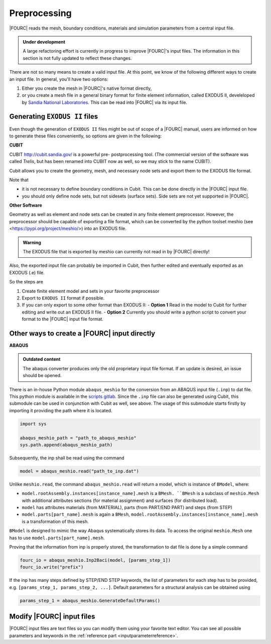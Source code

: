 .. _preprocessing:

Preprocessing
---------------

|FOURC| reads the mesh, boundary conditions, materials and simulation parameters from a central
input file.

.. admonition:: Under development

    A large refactoring effort is currently in progress to improve |FOURC|'s input files.
    The information in this section is not fully updated to reflect these changes.

There are not so many means to create a valid input file. At this point, we know of the following
different ways to create an input file. In general, you'll have two options:

#. Either you create the mesh in |FOURC|'s native format directly,
#. or you create a mesh file in a general binary format for finite element information, called EXODUS II, develeloped by `Sandia National Laboratories
   <https://www.sandia.gov/files/cubit/15.8/help_manual/WebHelp/finite_element_model/exodus/exodus2_file_specification.htm>`_.
   This can be read into |FOURC| via its input file.

Generating ``EXODUS II`` files
~~~~~~~~~~~~~~~~~~~~~~~~~~~~~~~

Even though the generation of ``EXODUS II`` files might be out of scope of a |FOURC| manual,
users are informed on how to generate these files conveniently, so options are given in the following:

.. _cubit:

**CUBIT**


CUBIT `<http://cubit.sandia.gov/>`_ is a powerful pre- postprocessing
tool. (The commercial version of the software was called *Trelis*,
but has been renamed into CUBIT now as well, so we may stick to the name CUBIT).

Cubit allows you to create the geometry, mesh, and necessary node sets and export them to
the EXODUS file format.

Note that

- it is not necessary to define boundary conditions in Cubit. This can be done directly in the |FOURC| input file.

- you should only define node sets, but not sidesets (surface sets). Side sets are not yet
  supported in |FOURC|.


**Other Software**

Geometry as well as element and node sets can be created in any finite element preprocessor.
However, the preprocessor should be capable of exporting a file format, which can be converted
by the python toolset meshio (see <https://pypi.org/project/meshio/>) into an EXODUS file.

.. admonition:: Warning

    The EXODUS file that is exported by meshio can currently not read in by |FOURC| directly!

Also, the exported input file can probably be imported in Cubit, then further edited and
eventually exported as an EXODUS (.e) file.

So the steps are

#. Create finite element model and sets in your favorite preprocessor

#. Export to ``EXODUS II`` format if possible.

#. If you can only export to some other format than EXODUS II:
   - **Option 1** Read in the model to Cubit for further editing and write out an EXODUS II file.
   - **Option 2** Currently you should write a python script to convert your format to the |FOURC| input file format.


.. _create4Cinput:

Other ways to create a |FOURC| input directly
~~~~~~~~~~~~~~~~~~~~~~~~~~~~~~~~~~~~~~~~~~~~~~~

.. _abaqus:

**ABAQUS**

.. admonition:: Outdated content

    The abaqus converter produces only the old proprietary input file format.
    If an update is desired, an issue should be opened.

There is an in-house Python module ``abaqus_meshio`` for the conversion from an ABAQUS input file (``.inp``) to dat file.
This python module is available in the `scripts gitlab <https://gitlab.lrz.de/baci/scripts>`_.
Since the ``.inp`` file can also be generated using Cubit, this submodule can be used in conjunction with Cubit as well, see above.
The usage of this submodule starts firstly by importing it providing the path where it is located.

.. code-block:: python

   import sys

   abaqus_meshio_path = "path_to_abaqus_meshio"
   sys.path.append(abaqus_meshio_path)

Subsequently, the inp shall be read using the command

.. code-block:: python

   model = abaqus_meshio.read("path_to_inp.dat")

Unlike ``meshio.read``, the command ``abaqus_meshio.read`` will return a model, which is instance of ``BModel``, where:

- ``model.rootAssembly.instances[instance_name].mesh`` is a ``BMesh. ``BMesh`` is a subclass of ``meshio.Mesh``
  with additional attributes sections (for material assignment) and surfaces (for distributed load).
- ``model`` has attributes materials (from MATERIAL), parts (from PART/END PART) and steps (from STEP)
- ``model.parts[part_name].mesh`` is again a ``BMesh``, ``model.rootAssembly.instances[instance_name].mesh`` is a transformation of this mesh.

``BModel`` is designed to mimic the way Abaqus systematically stores its data. To access the original ``meshio.Mesh`` one has to use ``model.parts[part_name].mesh``.

Proving that the information from inp is properly stored, the transformation to dat file is done by a simple command

.. code-block:: python

   fourc_io = abaqus_meshio.Inp2Baci(model, [params_step_1])
   fourc_io.write("prefix")

If the inp has many steps defined by STEP/END STEP keywords, the list of parameters for each step has to be provided,
e.g. ``[params_step_1, params_step_2, ...]``.
Default parameters for a structural analysis can be obtained using

.. code-block:: python

   params_step_1 = abaqus_meshio.GenerateDefaultParams()


Modify |FOURC| input files
~~~~~~~~~~~~~~~~~~~~~~~~~~~~~

|FOURC| input files are text files so you can modify them using your
favorite text editor. You can see all possible parameters and keywords in the
:ref:`reference part <inputparameterreference>`.

.. However, sometimes you might want some more
.. modifications (e.g. modifying many nodes coordinates) that might be better
.. done by a script. And indeed there is a python script that can help you editing input files.